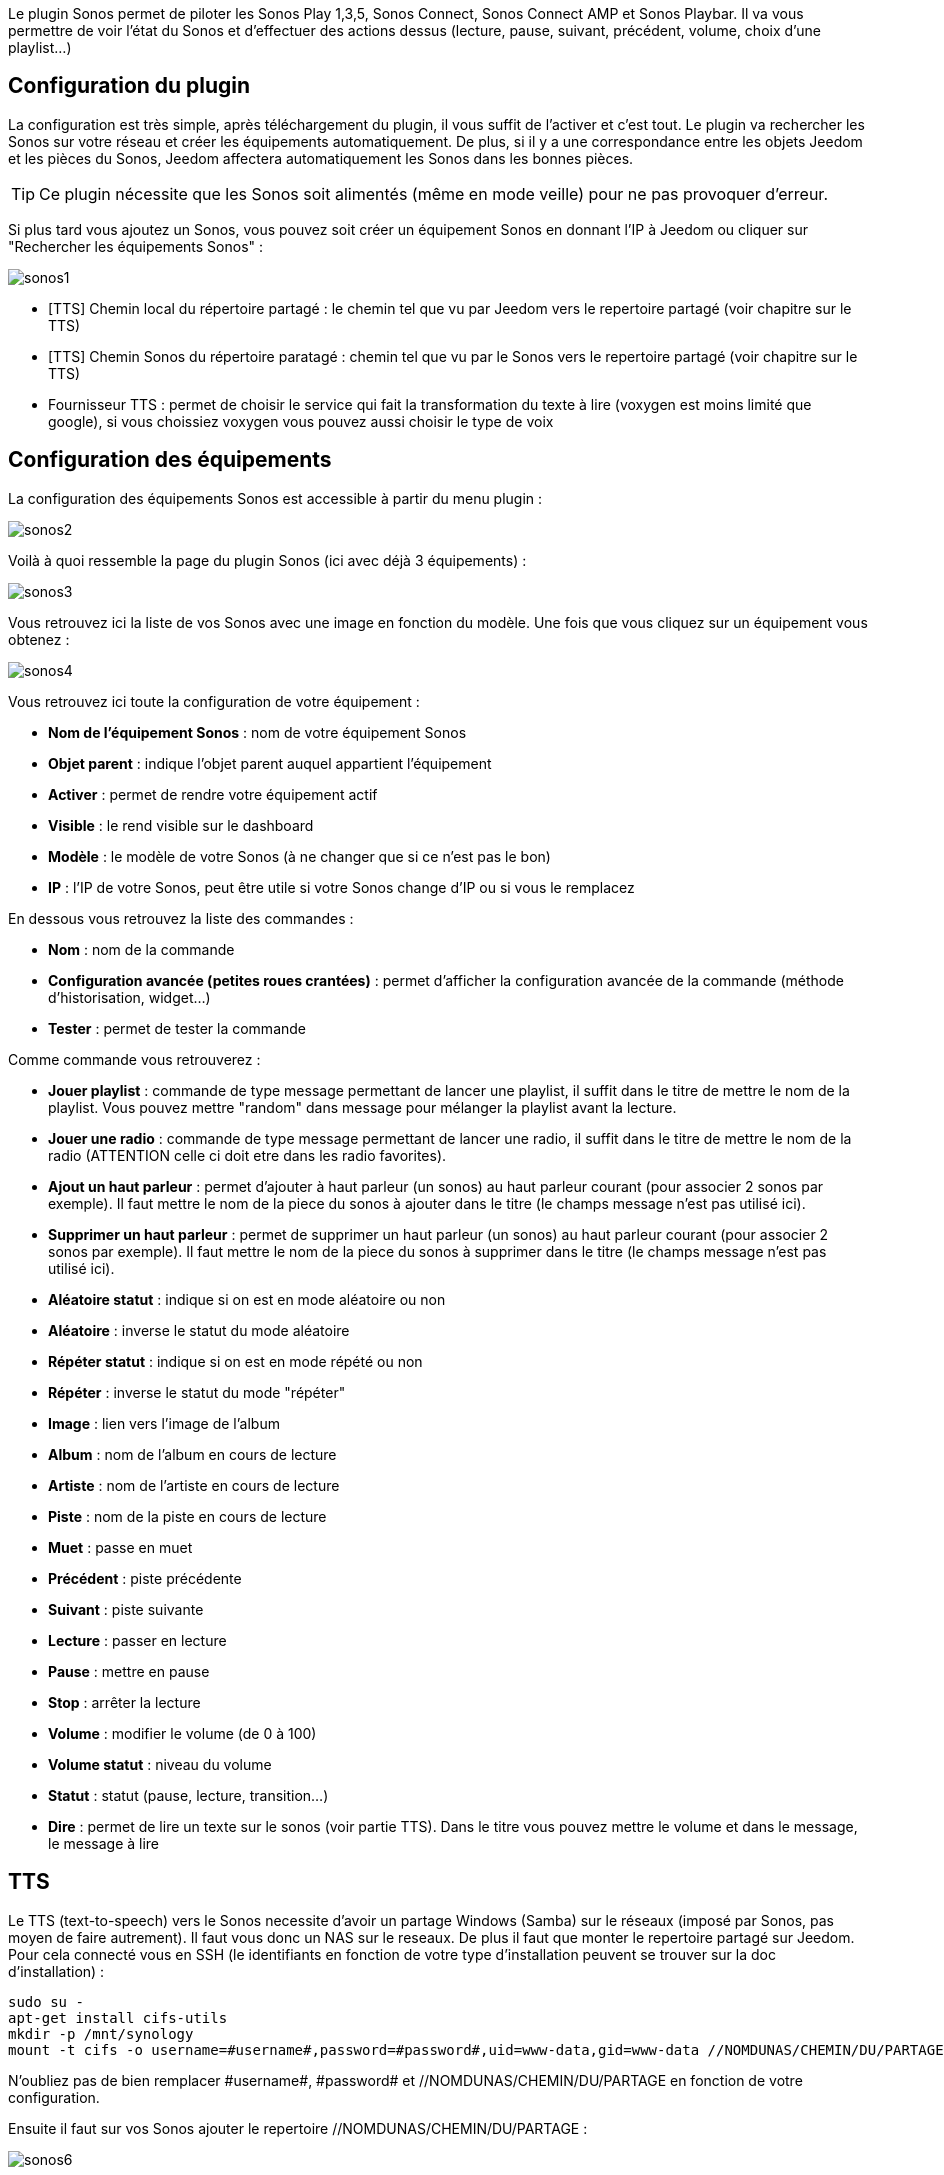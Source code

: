 Le plugin Sonos permet de piloter les Sonos Play 1,3,5, Sonos Connect, Sonos Connect AMP et Sonos Playbar. Il va vous permettre de voir l'état du Sonos et d'effectuer des actions dessus (lecture, pause, suivant, précédent, volume, choix d'une playlist...)

== Configuration du plugin

La configuration est très simple, après téléchargement du plugin, il vous suffit de l'activer et c'est tout. Le plugin va rechercher les Sonos sur votre réseau et créer les équipements automatiquement. De plus, si il y a une correspondance entre les objets Jeedom et les pièces du Sonos, Jeedom affectera automatiquement les Sonos dans les bonnes pièces.

[TIP]
Ce plugin nécessite que les Sonos soit alimentés (même en mode veille) pour ne pas provoquer d'erreur. 

Si plus tard vous ajoutez un Sonos, vous pouvez soit créer un équipement Sonos en donnant l'IP à Jeedom ou cliquer sur "Rechercher les équipements Sonos" : 

image::../images/sonos1.PNG[]

* [TTS] Chemin local du répertoire partagé : le chemin tel que vu par Jeedom vers le repertoire partagé (voir chapitre sur le TTS)
* [TTS] Chemin Sonos du répertoire paratagé : chemin tel que vu par le Sonos vers le repertoire partagé (voir chapitre sur le TTS)
* Fournisseur TTS : permet de choisir le service qui fait la transformation du texte à lire (voxygen est moins limité que google), si vous choissiez voxygen vous pouvez aussi choisir le type de voix

== Configuration des équipements

La configuration des équipements Sonos est accessible à partir du menu plugin : 

image::../images/sonos2.PNG[]

Voilà à quoi ressemble la page du plugin Sonos (ici avec déjà 3 équipements) : 

image::../images/sonos3.PNG[]

Vous retrouvez ici la liste de vos Sonos avec une image en fonction du modèle. Une fois que vous cliquez sur un équipement vous obtenez : 

image::../images/sonos4.PNG[]

Vous retrouvez ici toute la configuration de votre équipement : 

* *Nom de l'équipement Sonos* : nom de votre équipement Sonos
* *Objet parent* : indique l'objet parent auquel appartient l'équipement
* *Activer* : permet de rendre votre équipement actif
* *Visible* : le rend visible sur le dashboard
* *Modèle* : le modèle de votre Sonos (à ne changer que si ce n'est pas le bon)
* *IP* : l'IP de votre Sonos, peut être utile si votre Sonos change d'IP ou si vous le remplacez

En dessous vous retrouvez la liste des commandes : 

* *Nom* : nom de la commande
* *Configuration avancée (petites roues crantées)* : permet d'afficher la configuration avancée de la commande (méthode d'historisation, widget...)
* *Tester* : permet de tester la commande

Comme commande vous retrouverez : 

* *Jouer playlist* : commande de type message permettant de lancer une playlist, il suffit dans le titre de mettre le nom de la playlist. Vous pouvez mettre "random" dans message pour mélanger la playlist avant la lecture.
* *Jouer une radio* : commande de type message permettant de lancer une radio, il suffit dans le titre de mettre le nom de la radio (ATTENTION celle ci doit etre dans les radio favorites).
* *Ajout un haut parleur* : permet d'ajouter à haut parleur (un sonos) au haut parleur courant (pour associer 2 sonos par exemple). Il faut mettre le nom de la piece du sonos à ajouter dans le titre (le champs message n'est pas utilisé ici).
* *Supprimer un haut parleur* : permet de supprimer un haut parleur (un sonos) au haut parleur courant (pour associer 2 sonos par exemple). Il faut mettre le nom de la piece du sonos à supprimer dans le titre (le champs message n'est pas utilisé ici).
* *Aléatoire statut* : indique si on est en mode aléatoire ou non
* *Aléatoire* : inverse le statut du mode aléatoire
* *Répéter statut* : indique si on est en mode répété ou non
* *Répéter* : inverse le statut du mode "répéter"
* *Image* : lien vers l'image de l'album
* *Album* : nom de l'album en cours de lecture
* *Artiste* : nom de l'artiste en cours de lecture
* *Piste* : nom de la piste en cours de lecture
* *Muet* : passe en muet
* *Précédent* : piste précédente
* *Suivant* : piste suivante
* *Lecture* : passer en lecture
* *Pause* : mettre en pause
* *Stop* : arrêter la lecture
* *Volume* : modifier le volume (de 0 à 100)
* *Volume statut* : niveau du volume
* *Statut* : statut (pause, lecture, transition...)
* *Dire* : permet de lire un texte sur le sonos (voir partie TTS). Dans le titre vous pouvez mettre le volume et dans le message, le message à lire

== TTS

Le TTS (text-to-speech) vers le Sonos necessite d'avoir un partage Windows (Samba) sur le réseaux (imposé par Sonos, pas moyen de faire autrement). Il faut vous donc un NAS sur le reseaux. De plus il faut que monter le repertoire partagé sur Jeedom. Pour cela connecté vous en SSH (le identifiants en fonction de votre type d'installation peuvent se trouver sur la doc d'installation) : 

----
sudo su -
apt-get install cifs-utils
mkdir -p /mnt/synology
mount -t cifs -o username=#username#,password=#password#,uid=www-data,gid=www-data //NOMDUNAS/CHEMIN/DU/PARTAGE /mnt/synology
----

N'oubliez pas de bien remplacer \#username#, \#password# et //NOMDUNAS/CHEMIN/DU/PARTAGE en fonction de votre configuration.

Ensuite il faut sur vos Sonos ajouter le repertoire //NOMDUNAS/CHEMIN/DU/PARTAGE : 

image::../images/sonos6.PNG[]

Ensuite il vous faut remplir les paramètres du plugin : 

image::../images/sonos1.PNG[]

[TIP]
Attention dans "[TTS] Chemin Sonos du répertoire partagé" il ne faut surtout pas mettre // au début du chemin

== Widget

Sur le dashboard vous retrouverez le widget suivant : 

image::../images/sonos5.PNG[]

A partir de ce widget (et seulement en version desktop), vous pouvez voir les musiques dans la file d'attente et les playlists disponibles pour lancer leur lecture, gerer la sortie sur different sonos et les radios favorites.

== Le panel

Le plugin Sonos met aussi à disposition un panel qui rassemble tout vos Sonos. Disponible a partir du menu Accueil -> Sonos Controller : 

image::../images/sonos7.PNG[]

Cela permet d'avoir ce genre de vue synthétique :

image::../images/sonos8.PNG[]
